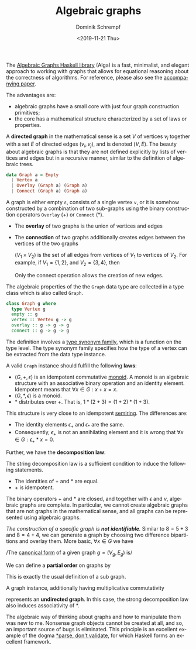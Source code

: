 #+HUGO_BASE_DIR: ../../hugo
#+HUGO_SECTION: Coding
#+HUGO_CATEGORIES: Coding
#+HUGO_TYPE: post
#+TITLE: Algebraic graphs
#+DATE: <2019-11-21 Thu>
#+AUTHOR: Dominik Schrempf
#+EMAIL: dominik.schrempf@gmail.com
#+DESCRIPTION: A great way to think and reason about graphs
#+KEYWORDS: Graph Algebra Alga Tree Sum Product Group Semigroup Monoid Haskell
#+LANGUAGE: en

The [[https://hackage.haskell.org/package/algebraic-graphs][Algebraic Graphs Haskell library]] (Alga) is a fast, minimalist, and elegant
approach to working with graphs that allows for equational reasoning about the
correctness of algorithms. For reference, please also see the [[https://github.com/snowleopard/alga-paper][accompanying
paper]].

The advantages are:
- algebraic graphs have a small core with just four graph construction primitives;
- the core has a mathematical structure characterized by a set of laws or
  properties.

A *directed graph* in the mathematical sense is a set \(V\) of vertices \(v_i\)
together with a set \(E\) of directed edges \((v_i, v_j)\), and is denoted
\((V,E)\). The beauty about algebraic graphs is that they are not defined
explicitly by lists of vertices and edges but in a recursive manner, similar to
the definition of algebraic trees.
#+BEGIN_SRC haskell :exports code :results none :eval never
data Graph a = Empty
  | Vertex a
  | Overlay (Graph a) (Graph a)
  | Connect (Graph a) (Graph a)
#+END_SRC
A graph is either empty ~ε~, consists of a single vertex ~v~, or it is somehow
constructed by a combination of two sub-graphs using the binary construction
operators ~Overlay~ \((+)\) or ~Connect~ \((*)\).
- The *overlay* of two graphs is the union of vertices and edges
  \begin{align}
    (V_1, E_1) + (V_2, E_2) = (V_1 \cup V_2, E_1 \cup E_2).
  \end{align}
- The *connection* of two graphs additionally creates edges between the vertices
  of the two graphs
  \begin{align}
    (V_1, E_1) * (V_2, E_2) = (V_1 \cup V_2, E_1 \cup E_2 \cup V_1 \times V_2).
  \end{align}
  \((V_1 \times V_2)\) is the set of all edges from vertices of \(V_1\) to
  vertices of \(V_2\). For example, if \(V_1 = \{1,2\}\), and \(V_2 = \{3,4\}\),
  then
  \begin{align}
    (V_1 \times V_2) = \{ (1,3), (1,4), (2,3), (2,4) \}.
  \end{align}
  Only the connect operation allows the creation of new edges.

The algebraic properties of the the ~Graph~ data type are collected in a type
class which is also called ~Graph~.
#+BEGIN_SRC haskell :exports code :results none :eval never
class Graph g where
  type Vertex g
  empty :: g
  vertex :: Vertex g -> g
  overlay :: g -> g -> g
  connect :: g -> g -> g
#+END_SRC
The definition involves a [[https://wiki.haskell.org/GHC/Type_families][type synonym family]], which is a function on the type
level. The type synonym family specifies how the type of a vertex can be
extracted from the data type instance.

A valid ~Graph~ instance should fulfill the following *laws*:
- \((G, +, \epsilon)\) is an idempotent commutative [[https://en.wikipedia.org/wiki/Monoid][monoid]]. A monoid is an
  algebraic structure with an associative binary operation and an identity
  element. Idempotent means that \(\forall x \in G: x + x = x\).
- \((G, \ast, \epsilon)\) is a monoid.
- \(\ast\) distributes over \(+\). That is, \(1 \ast (2 + 3) = (1 + 2) \ast (1 +
  3)\).

This structure is very close to an idempotent [[https://en.wikipedia.org/wiki/Semiring][semiring]]. The differences are:
- The identity elements \(\epsilon_+\) and \(\epsilon_{\ast}\) are the same.
- Consequently, \(\epsilon_+\) is not an annihilating element and it is wrong
  that \( \forall x \in G: \epsilon_+ \ast x = 0 \).
  
Further, we have the *decomposition law*:
\begin{align}
  x \ast y \ast z = x \ast y + x \ast z + y \ast z.
\end{align}
The string decomposition law is a sufficient condition to induce the following
statements.
- The identities of \(+\) and \(\ast\) are equal.
- \(+\) is idempotent.

The binary operators \(+\) and \(\ast\) are closed, and together with
\(\epsilon\) and \(v\), algebraic graphs are complete. In particular, we cannot
create algebraic graphs that are not graphs in the mathematical sense, and all
graphs can be represented using algebraic graphs.

/The construction of a specific graph is *not identifiable*./ Similar to $8=5+3$
and $8=4+4$, we can generate a graph by choosing two difference bipartitions
and overlay them. More basic, \( \forall x \in G\) we have
\begin{align}
  x = x \ast \epsilon.
\end{align}
/The [[https://en.wikipedia.org/wiki/Canonical_form][canonical form]] of a given graph \(g = (V_g, E_g)\) is/
\begin{align}
  g = \sum_{v \in V_g} v + \sum_{(u,v) \in E_g} u \ast v.
\end{align}

We can define a *partial order* on graphs by
\begin{align}
  x \le y \iff x + y = y.
\end{align}
This is exactly the usual definition of a sub graph.
\begin{align}
  x \subseteq y \equiv x + y = y.
\end{align}

A graph instance, additionally having multiplicative commutativity
\begin{align}
  x \ast y = y \ast x
\end{align}
represents an *undirected graph*. In this case, the strong decomposition law
also induces associativity of \(\ast\).

The algebraic way of thinking about graphs and how to manipulate them was new to
me. Nonsense graph objects cannot be created at all, and so, an important source
of bugs is eliminated. This principle is an excellent example of the dogma
[[https://lexi-lambda.github.io/blog/2019/11/05/parse-don-t-validate/][*parse, don't validate]], for which Haskell forms an excellent framework.

